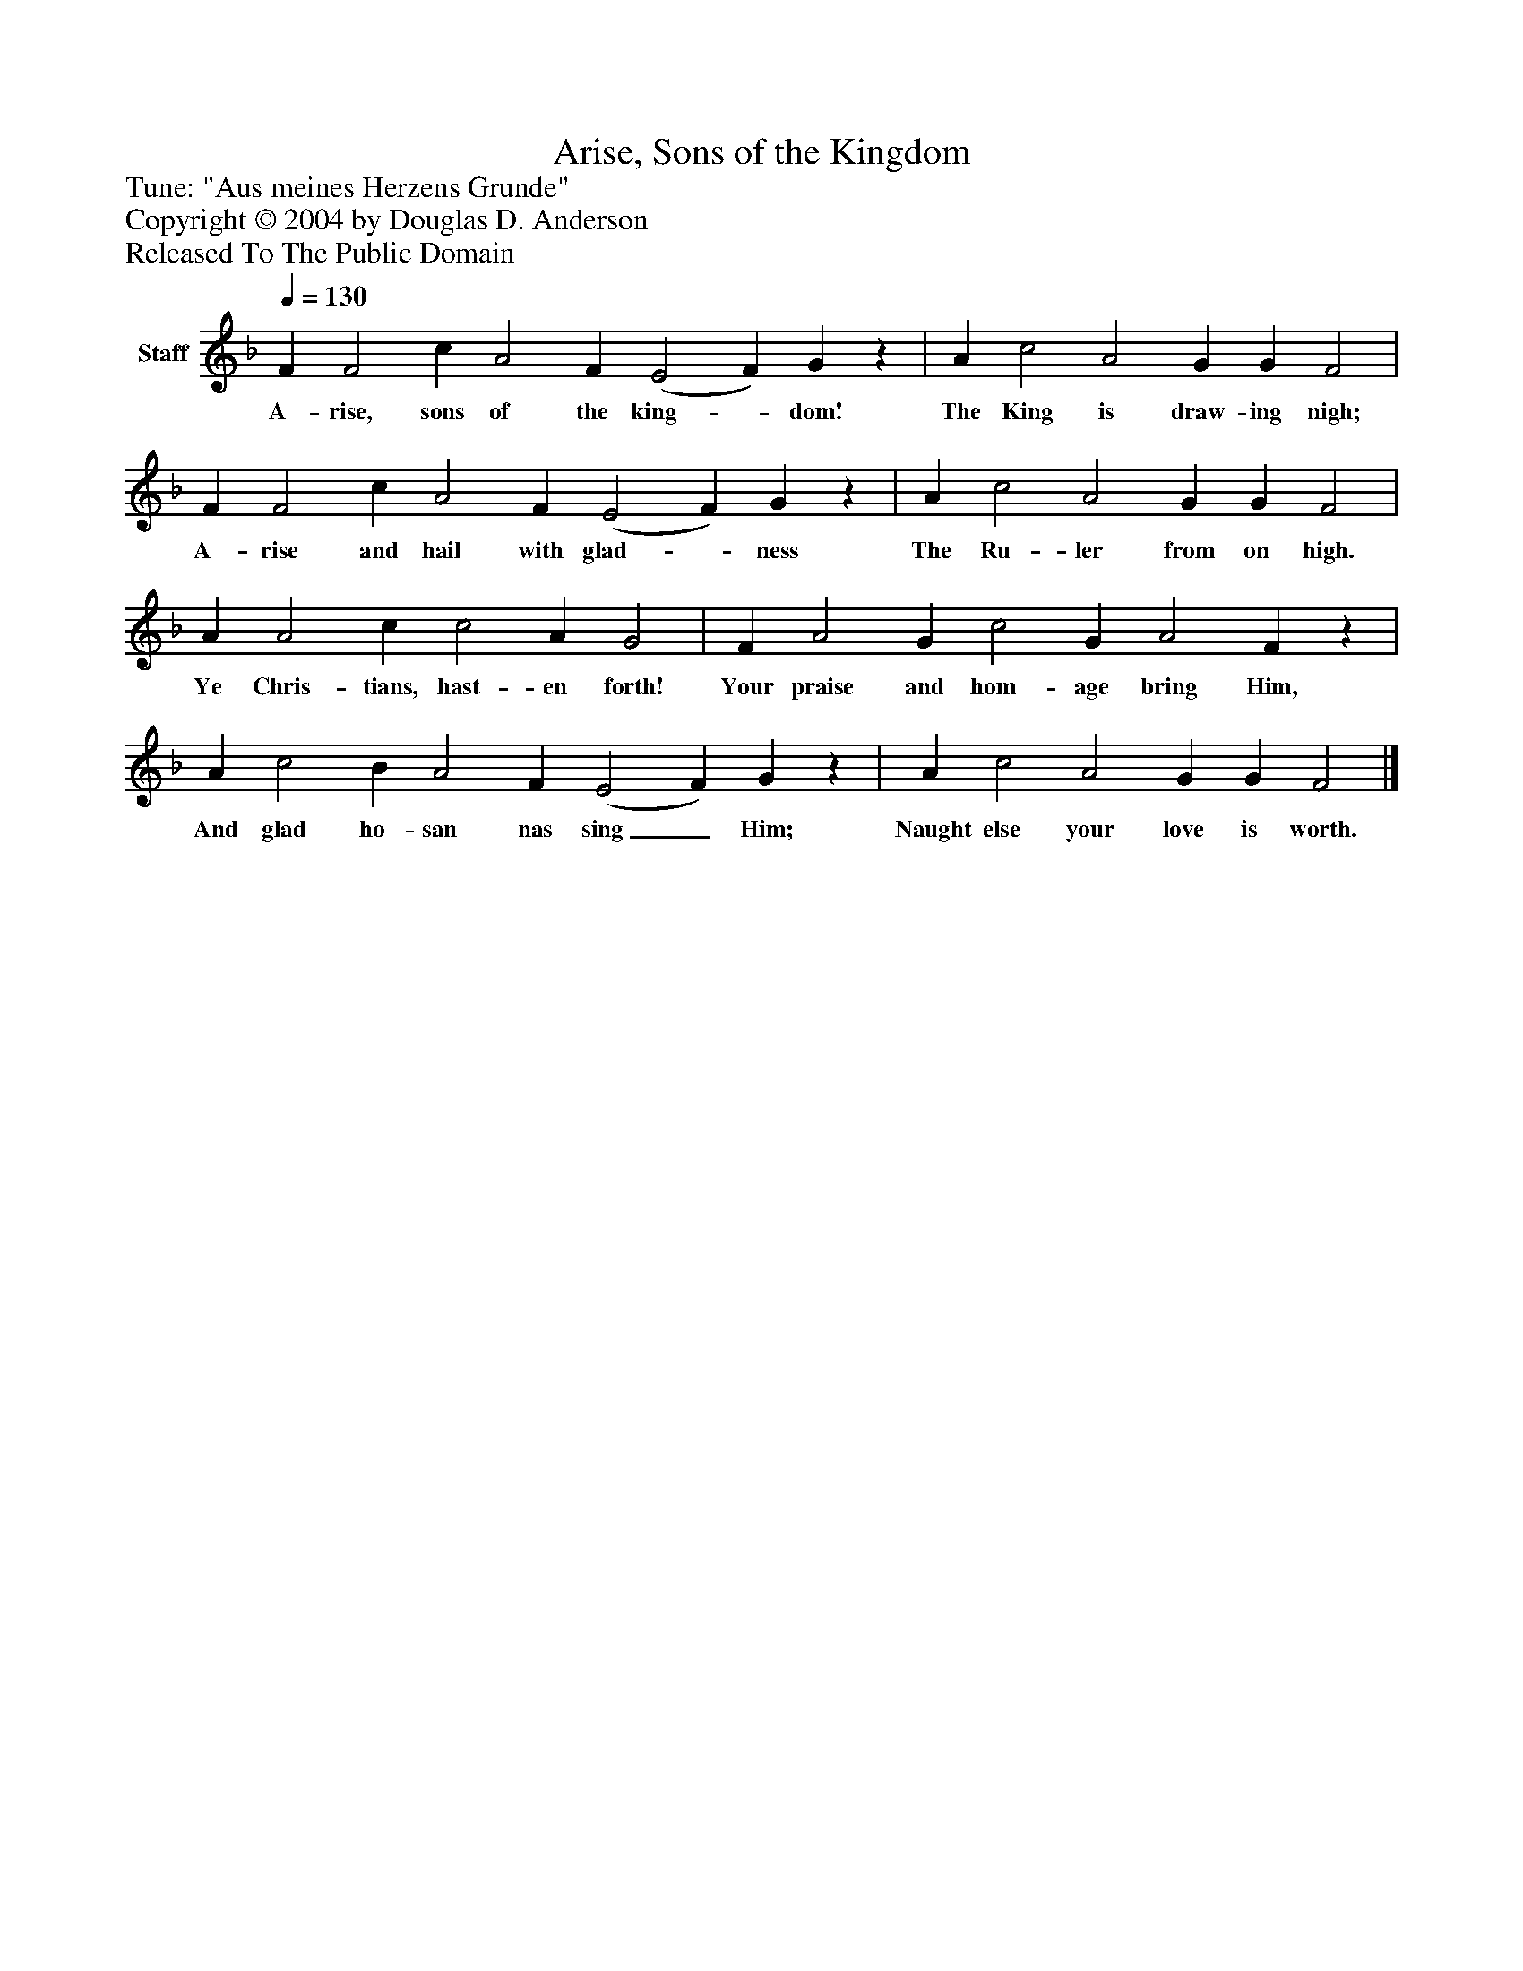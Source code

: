 %%abc-creator mxml2abc 1.4
%%abc-version 2.0
%%continueall true
%%titletrim true
%%titleformat A-1 T C1, Z-1, S-1
X: 0
T: Arise, Sons of the Kingdom
Z: Tune: "Aus meines Herzens Grunde"
Z: Copyright © 2004 by Douglas D. Anderson
Z: Released To The Public Domain
L: 1/4
M: none
Q: 1/4=130
V: P1 name="Staff"
%%MIDI program 1 19
K: F
[V: P1]  F F2 c A2 F (E2 F) Gz | A c2 A2 G G F2 | F F2 c A2 F (E2 F) Gz | A c2 A2 G G F2 | A A2 c c2 A G2 | F A2 G c2 G A2 Fz | A c2 B A2 F (E2 F) Gz | A c2 A2 G G F2|]
w: A- rise, sons of the king-_ dom! The King is draw- ing nigh; A- rise and hail with glad-_ ness The Ru- ler from on high. Ye Chris- tians, hast- en forth! Your praise and hom- age bring Him, And glad ho- san nas sing_ Him; Naught else your love is worth.

